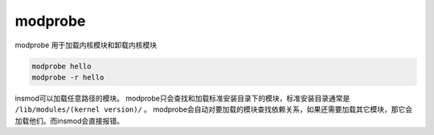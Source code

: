 *************************
modprobe
*************************

modprobe 用于加载内核模块和卸载内核模块

.. code-block:: shell

    modprobe hello
    modprobe -r hello

insmod可以加载任意路径的模块。 modprobe只会查找和加载标准安装目录下的模块，标准安装目录通常是 ``/lib/modules/(kernel version)/`` 。 modprobe会自动对要加载的模块查找依赖关系，如果还需要加载其它模块，那它会加载他们。而insmod会直接报错。